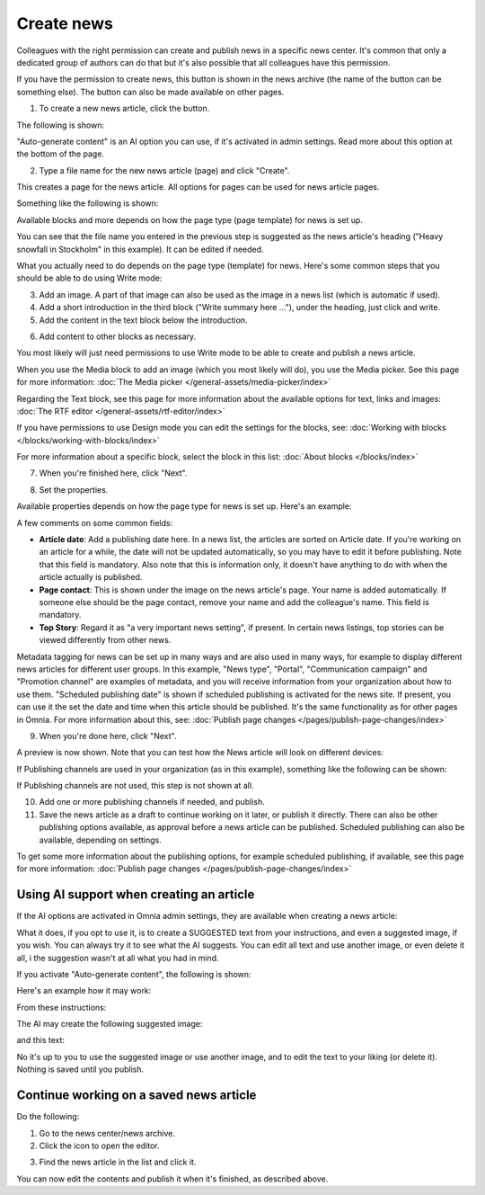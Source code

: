 Create news
===========================================

Colleagues with the right permission can create and publish news in a specific news center. It's common that only a dedicated group of authors can do that but it's also possible that all colleagues have this permission.

If you have the permission to create news, this button is shown in the news archive (the name of the button can be something else). The button can also be made available on other pages.

.. image:: create-news-button-76.png

1. To create a new news article, click the button.

The following is shown:

.. image:: news-file-76.png

"Auto-generate content" is an AI option you can use, if it's activated in admin settings. Read more about this option at the bottom of the page.

2. Type a file name for the new news article (page) and click "Create".

This creates a page for the news article. All options for pages can be used for news article pages.

Something like the following is shown:

.. image:: create-news-template-76.png

Available blocks and more depends on how the page type (page template) for news is set up. 

You can see that the file name you entered in the previous step is suggested as the news article's heading ("Heavy snowfall in Stockholm" in this example). It can be edited if needed.

What you actually need to do depends on the page type (template) for news. Here's some common steps that you should be able to do using Write mode:

3. Add an image. A part of that image can also be used as the image in a news list (which is automatic if used).
4. Add a short introduction in the third block ("Write summary here ..."), under the heading, just click and write.
5. Add the content in the text block below the introduction.

.. image:: news-content-76.png

6. Add content to other blocks as necessary.

You most likely will just need permissions to use Write mode to be able to create and publish a news article. 

When you use the Media block to add an image (which you most likely will do), you use the Media picker. See this page for more information: :doc:`The Media picker </general-assets/media-picker/index>`

Regarding the Text block, see this page for more information about the available options for text, links and images: :doc:`The RTF editor </general-assets/rtf-editor/index>`

If you have permissions to use Design mode you can edit the settings for the blocks, see: :doc:`Working with blocks </blocks/working-with-blocks/index>`

For more information about a specific block, select the block in this list: :doc:`About blocks </blocks/index>`

7. When you're finished here, click "Next".

.. image:: news-next-border-76.png

8. Set the properties.

Available properties depends on how the page type for news is set up. Here's an example:

.. image:: news-properties-border-76.png

A few comments on some common fields:

+ **Article date**: Add a publishing date here. In a news list, the articles are sorted on Article date. If you're working on an article for a while, the date will not be updated automatically, so you may have to edit it before publishing. Note that this field is mandatory. Also note that this is information only, it doesn't have anything to do with when the article actually is published.
+ **Page contact**: This is shown under the image on the news article's page. Your name is added automatically. If someone else should be the page contact, remove your name and add the colleague's name. This field is mandatory.
+ **Top Story**: Regard it as "a very important news setting", if present. In certain news listings, top stories can be viewed differently from other news. 

Metadata tagging for news can be set up in many ways and are also used in many ways, for example to display different news articles for different user groups. In this example, "News type", "Portal", "Communication campaign" and "Promotion channel" are examples of metadata, and you will receive information from your organization about how to use them. "Scheduled publishing date" is shown if scheduled publishing is activated for the news site. If present, you can use it the set the date and time when this article should be published. It's the same functionality as for other pages in Omnia. For more information about this, see: :doc:`Publish page changes </pages/publish-page-changes/index>`

9. When you're done here, click "Next".

A preview is now shown. Note that you can test how the News article will look on different devices:

.. image:: news-devices-76.png

If Publishing channels are used in your organization (as in this example), something like the following can be shown:

.. image:: news-publishing-channels.png

If Publishing channels are not used, this step is not shown at all.

10. Add one or more publishing channels if needed, and publish.

11. Save the news article as a draft to continue working on it later, or publish it directly. There can also be other publishing options available, as approval before a news article can be published. Scheduled publishing can also be available, depending on settings.

.. image:: news-publish-76.png

To get some more information about the publishing options, for example scheduled publishing, if available, see this page for more information: :doc:`Publish page changes </pages/publish-page-changes/index>`

Using AI support when creating an article
******************************************
If the AI options are activated in Omnia admin settings, they are available when creating a news article:

.. image:: news-article-ai.png

What it does, if you opt to use it, is to create a SUGGESTED text from your instructions, and even a suggested image, if you wish. You can always try it to see what the AI suggests. You can edit all text and use another image, or even delete it all, i the suggestion wasn't at all what you had in mind.

If you activate "Auto-generate content", the following is shown:

.. image:: news-article-ai-use.png

Here's an example how it may work:

From these instructions:

.. image:: news-article-ai-instructions.png

The AI may create the following suggested image:

.. image:: news-article-ai-suggestion-image.png

and this text:

.. image:: news-article-ai-suggestion-text.png

No it's up to you to use the suggested image or use another image, and to edit the text to your liking (or delete it). Nothing is saved until you publish.

Continue working on a saved news article
*****************************************
Do the following:

1. Go to the news center/news archive.
2. Click the icon to open the editor.

.. image:: news-open-editor-new2.png

3. Find the news article in the list and click it.

.. image:: news-open-new2.png

You can now edit the contents and publish it when it's finished, as described above.

